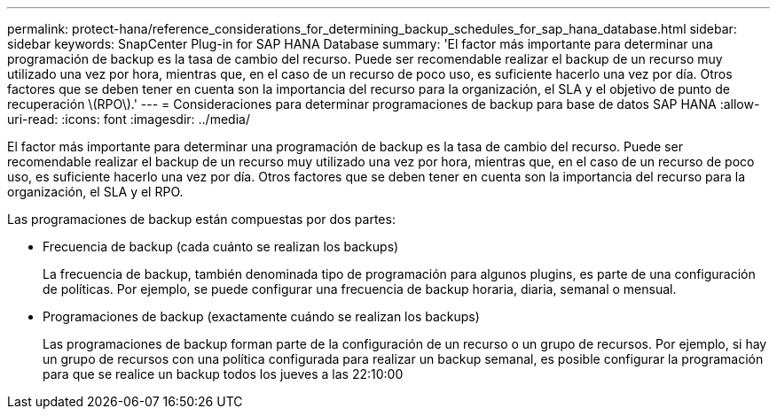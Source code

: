 ---
permalink: protect-hana/reference_considerations_for_determining_backup_schedules_for_sap_hana_database.html 
sidebar: sidebar 
keywords: SnapCenter Plug-in for SAP HANA Database 
summary: 'El factor más importante para determinar una programación de backup es la tasa de cambio del recurso. Puede ser recomendable realizar el backup de un recurso muy utilizado una vez por hora, mientras que, en el caso de un recurso de poco uso, es suficiente hacerlo una vez por día. Otros factores que se deben tener en cuenta son la importancia del recurso para la organización, el SLA y el objetivo de punto de recuperación \(RPO\).' 
---
= Consideraciones para determinar programaciones de backup para base de datos SAP HANA
:allow-uri-read: 
:icons: font
:imagesdir: ../media/


[role="lead"]
El factor más importante para determinar una programación de backup es la tasa de cambio del recurso. Puede ser recomendable realizar el backup de un recurso muy utilizado una vez por hora, mientras que, en el caso de un recurso de poco uso, es suficiente hacerlo una vez por día. Otros factores que se deben tener en cuenta son la importancia del recurso para la organización, el SLA y el RPO.

Las programaciones de backup están compuestas por dos partes:

* Frecuencia de backup (cada cuánto se realizan los backups)
+
La frecuencia de backup, también denominada tipo de programación para algunos plugins, es parte de una configuración de políticas. Por ejemplo, se puede configurar una frecuencia de backup horaria, diaria, semanal o mensual.

* Programaciones de backup (exactamente cuándo se realizan los backups)
+
Las programaciones de backup forman parte de la configuración de un recurso o un grupo de recursos. Por ejemplo, si hay un grupo de recursos con una política configurada para realizar un backup semanal, es posible configurar la programación para que se realice un backup todos los jueves a las 22:10:00


